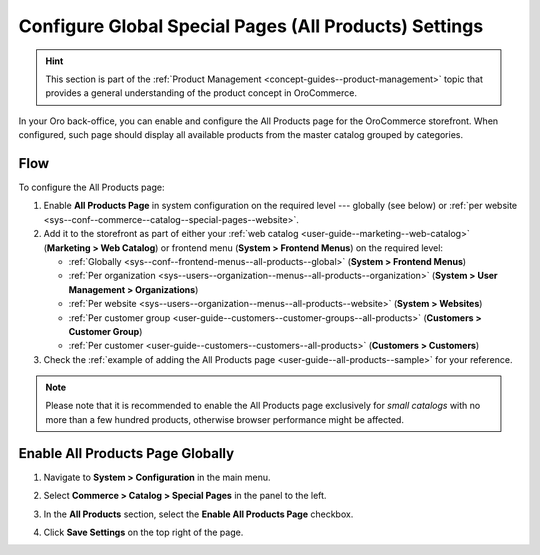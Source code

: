 .. _sys--conf--commerce--catalog--special-pages:
.. _sys--conf--commerce--catalog--special-pages--global:

Configure Global Special Pages (All Products) Settings
======================================================

.. hint:: This section is part of the :ref:`Product Management <concept-guides--product-management>` topic that provides a general understanding of the product concept in OroCommerce.

In your Oro back-office, you can enable and configure the All Products page for the OroCommerce storefront. When configured, such page should display all available products from the master catalog grouped by categories.

   .. image:: /user/img/system/config_commerce/catalog/all_products_page.png
      :alt: The All Products page on the OroCommerce storefront

Flow
----

To configure the All Products page:

1. Enable **All Products Page** in system configuration on the required level --- globally (see below) or :ref:`per website <sys--conf--commerce--catalog--special-pages--website>`.
2. Add it to the storefront as part of either your :ref:`web catalog <user-guide--marketing--web-catalog>` (**Marketing > Web Catalog**) or frontend menu (**System > Frontend Menus**) on the required level:

   * :ref:`Globally <sys--conf--frontend-menus--all-products--global>` (**System > Frontend Menus**)
   * :ref:`Per organization <sys--users--organization--menus--all-products--organization>` (**System > User Management > Organizations**)
   * :ref:`Per website <sys--users--organization--menus--all-products--website>` (**System > Websites**)
   * :ref:`Per customer group <user-guide--customers--customer-groups--all-products>` (**Customers > Customer Group**)
   * :ref:`Per customer <user-guide--customers--customers--all-products>` (**Customers > Customers**)

3. Check the :ref:`example of adding the All Products page <user-guide--all-products--sample>` for your reference.

.. note:: Please note that it is recommended to enable the All Products page exclusively for *small catalogs* with no more than a few hundred products, otherwise browser performance might be affected.

Enable All Products Page Globally
---------------------------------

1. Navigate to **System > Configuration** in the main menu.
2. Select **Commerce > Catalog > Special Pages** in the panel to the left.

   .. image:: /user/img/system/config_commerce/catalog/AllProductsSystem.png
      :alt: All Products global configuration settings

3. In the **All Products** section, select the **Enable All Products Page** checkbox.
4. Click **Save Settings** on the top right of the page.
